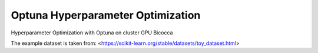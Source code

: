 
Optuna Hyperparameter Optimization
##################################

Hyperparameter Optimization with Optuna on cluster GPU Bicocca

The example dataset is taken from: <https://scikit-learn.org/stable/datasets/toy_dataset.html>


.. code-block:: python
 import time
 import datetime
 import tensorflow as tf
 import os,sys
 #import pygraphviz as pgv
 import numpy as np
 import networkx as nx
 import matplotlib.pyplot as plt
 import subprocess, re
  import xgboost as xgb
  import optuna
  from optuna.samplers import TPESampler
  import csv
  from csv import DictWriter
  from csv import writer
  import sklearn
  #example dataset from sklearn:
  from sklearn.datasets import load_breast_cancer 

  def run_command(cmd):
      #Run command, return output as string.
      output = subprocess.Popen(cmd, stdout=subprocess.PIPE, shell=True).communicate()[0]
      return output.decode("ascii")

  def list_available_gpus():
      #Returns list of available GPU ids.
      output = run_command("nvidia-smi -L")
      # lines of the form GPU 0: TITAN X
      gpu_regex = re.compile(r"GPU (?P<gpu_id>\d+):")
      result = []
      for line in output.strip().split("\n"):
          m = gpu_regex.match(line)
          assert m, "Couldnt parse " + line
          result.append(int(m.group("gpu_id")))
      return result

  def gpu_memory_map():
      #Returns map of GPU id to memory allocated on that GPU.
      output = run_command("nvidia-smi")
      gpu_output = output[output.find("GPU Memory"):]
      # lines of the form
      # |    0      8734    C   python                                       11705MiB |
      memory_regex = re.compile(r"[|]\s+?(?P<gpu_id>\d+)\D+?(?P<pid>\d+).+[ ](?P<gpu_memory>\d+)MiB")
      rows = gpu_output.split("\n")
      result = {gpu_id: 0 for gpu_id in list_available_gpus()}
      for row in gpu_output.split("\n"):
          m = memory_regex.search(row)
          if not m:
              continue
          gpu_id = int(m.group("gpu_id"))
          gpu_memory = int(m.group("gpu_memory"))
          result[gpu_id] += gpu_memory
      return result

  def pick_gpu_lowest_memory():
      #Returns GPU with the least allocated memory
      memory_gpu_map = [(memory, gpu_id) for (gpu_id, memory) in gpu_memory_map().items()]
      best_memory, best_gpu = sorted(memory_gpu_map)[0]
      return best_gpu

  def pick_free_gpus(num_gpus=1):
      #Returns free GPUs with the least allocated memory

      memory_gpu_map = [(memory, gpu_id) for (gpu_id, memory) in gpu_memory_map().items()]
      sorted_list = sorted(memory_gpu_map)
      gpu_list = []
      for i in range(num_gpus):
          if sorted_list[i][0] == 0:
              gpu_list.append(sorted_list[i][1])
          else:
              print(f'Currently fewer than {num_gpus} GPUs are free right now, choose {i} or fewer GPUs')
              exit()
      return ','.join(map(str, gpu_list))

  def gpus_details():
      output = run_command("nvidia-smi")
      return output

  if __name__ == "__main__":
      print("-----------------Welcome -----------------")
      num_gpus = 1
      os.environ["CUDA_VISIBLE_DEVICES"] = pick_free_gpus(num_gpus)

      tf.config.optimizer.set_jit(True)  # Enable XLA.
      session = tf.compat.v1.Session(config=tf.compat.v1.ConfigProto(log_device_placement=True, gpu_options=tf.compat.v1.GPUOptions(allow_growth=True)))
      gpus = tf.config.experimental.list_physical_devices('GPU')
      if gpus:
      # Restrict TensorFlow to only use the GPUs selected
          try:
              for gpu in gpus:
                  tf.config.experimental.set_memory_growth(gpu, True)
              tf.config.experimental.set_visible_devices(gpus, 'GPU')
              logical_gpus = tf.config.experimental.list_logical_devices('GPU')
              print(len(gpus), "Physical GPUs,", len(logical_gpus), "Logical GPUs")
          except RuntimeError as e:
          # Visible devices must be set before GPUs have been initialized
              print(e)

      if gpus:
             with tf.device(tf.test.gpu_device_name()):
                 # simple binary classification task
                 data=sklearn.datasets.load_breast_cancer()

                 print('These are the Feature Names:',data.feature_names)
                 print('Binary Classification -> Target Names:',data.target_names)

                 X, y = load_breast_cancer(return_X_y=True)
                 #splitting train and test samples: I choose 20% test and 80% train
                 X_train, X_test, y_train, y_test = train_test_split(X, y, test_size=0.2,random_state=0)

                 def objective(trial):
                       param = {}      
                       #param['silent']      = True 
                       param['objective']   = 'binary:logistic' # objective function
                       param['eval_metric'] = ['auc','error','rmse','logloss'] # evaluation metric for cross validation
                       param['eta'] = trial.suggest_loguniform('eta', 0.001, 0.01)
                       param['max_depth'] = trial.suggest_int('max_depth', 3, 10)
                       param['subsample'] = trial.suggest_uniform('subsample', 0.7, 0.95)
                       param['n_estimators']= trial.suggest_int('n_estimators', 50, 500)
                       param['min_child_weight']= trial.suggest_int('min_child_weight', 1, 10)
                       param['gamma'] = trial.suggest_loguniform('gamma', 1e-8, 1.0)
                       param['colsample_bytree'] = 1#trial.suggest_uniform('colsample_bytree', 0.7, 1)
                       param['max_delta_step']=trial.suggest_int('max_delta_step', 1, 10)
                       param['tree_method'] = 'gpu_hist'
                       num_trees = trial.suggest_int('num_trees', 500, 10e+3)
                       #batch_size = trial.suggest_int('batch_size', 32, 130) #batch size is an important hyperparameter to tune

                       #early stopping refers to the last eval metric specified, in this case logloss
                       earlyStop=0.15*num_trees

                       #Create Train and Test Matrix
                       train = xgb.DMatrix(data=X_train,label=y_train,feature_names=data.feature_names)
                       test = xgb.DMatrix(data=X_test,label=y_test,feature_names=data.feature_names)                     

                       start=time.time()
                       booster=xgb.train(param,train,num_boost_round=num_trees,verbose_eval=100,evals=[(train,'dtrain'), (test,'dtest')],early_stopping_rounds=earlyStop)#,evals_result=evals_result)
                       end=time.time()
                       TrainingTime=end-start
                       print('Train time per interaction:',np.round(TrainingTime/num_trees,3),'seconds')

                       predictions_test = booster.predict(test)
                       predictions_train= booster.predict(train)

                       fpr_train, tpr_train, _ = sklearn.metrics.roc_curve(tar_tr,  predictions_train)
                       auc_train = sklearn.metrics.auc(fpr_train, tpr_train)

                       fpr_test, tpr_test, _ = sklearn.metrics.roc_curve(tar_ge,  predictions_test)
                       auc_test = sklearn.metrics.auc(fpr_test, tpr_test)
                       print(f"ROC curve, AUC=(train: {auc_train:.4f}, test: {auc_test:.4f})")
                       return auc_test #This is the objective function of optuna

  #Folder where you want to save the plots
  folderBDT="./BDTPlots/"

  #name associated to this study
  name="AnExample" 

  study = optuna.create_study(sampler=TPESampler(), direction="maximize") #I want to maximize the objective function
  study.optimize(objective, n_trials=1000, gc_after_trial=True) 
  trial = study.best_trial
  print("Best Score: ", trial.value)
  print("Best Params: ")

  #Thus is a csv file with the best hyperparameters found by Optuna
  for key, value in trial.params.items():
      print("  {}: {}".format(key, value))
      with open(folderBDT + 'hyperparam_optim_'+name+'.csv', 'a') as f_object:
          # Pass the file object and a list of column names to DictWriter() 
          writer_object = writer(f_object) # You will get a object of DictWriter
          writer_object.writerow([key, value])
          # Close the file object
          f_object.close()

  #Some Plots
  fig2 = optuna.visualization.matplotlib.plot_param_importances(study)
  #fig2.figure.set_size_inches(10, 8)
  fig2.figure.savefig(folderBDT+'Param_importance_'+name+'.pdf')
  fig3 = optuna.visualization.matplotlib.plot_optimization_history(study)
  #fig3.figure.set_size_inches(10, 8)
  fig3.figure.savefig(folderBDT+'History_optimization_'+name+'.pdf')
